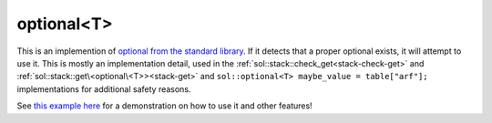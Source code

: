 optional<T>
===========

This is an implemention of `optional from the standard library`_. If it detects that a proper optional exists, it will attempt to use it. This is mostly an implementation detail, used in the :ref:`sol::stack::check_get<stack-check-get>` and :ref:`sol::stack::get\<optional\<T>><stack-get>` and ``sol::optional<T> maybe_value = table["arf"];`` implementations for additional safety reasons.

See `this example here`_ for a demonstration on how to use it and other features!

.. _optional from the standard library: http://en.cppreference.com/w/cpp/utility/optional
.. _this example here: https://github.com/ThePhD/sol2/blob/develop/examples/source/optional_with_iteration.cpp
